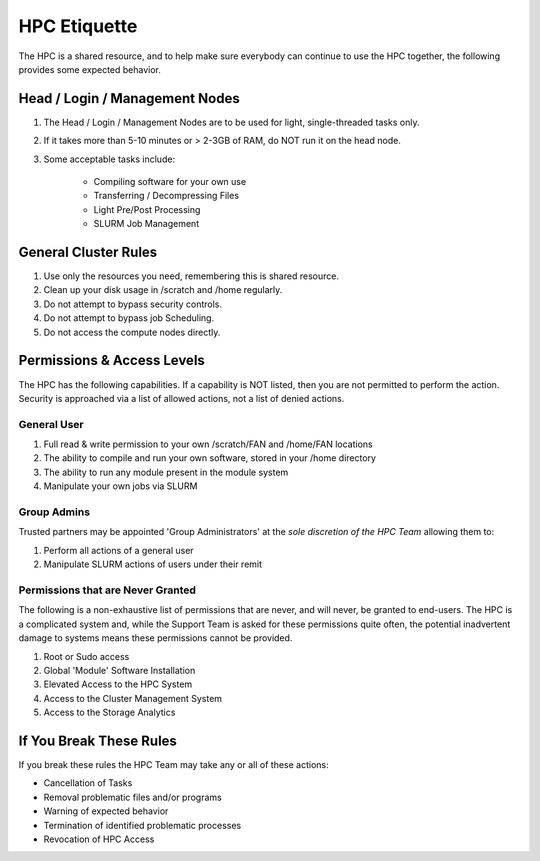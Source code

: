 HPC Etiquette 
==================
The HPC is a shared resource, and to help make sure everybody can 
continue to use the HPC together, the following provides some expected
behavior. 

Head / Login / Management Nodes
--------------------------------

1) The Head / Login / Management Nodes are to be used for light, single-threaded tasks only.

2) If it takes more than 5-10 minutes or > 2-3GB of RAM, do NOT run it on the head node.

3) Some acceptable tasks include:

    * Compiling software for your own use
    * Transferring / Decompressing Files 
    * Light Pre/Post Processing 
    * SLURM Job Management 


General Cluster Rules 
------------------------

1) Use only the resources you need, remembering this is shared resource.

2) Clean up your disk usage in /scratch and /home regularly.

3) Do not attempt to bypass security controls.

4) Do not attempt to bypass job Scheduling.

5) Do not access the compute nodes directly.



Permissions & Access Levels 
----------------------------
The HPC has the following capabilities. If a capability is NOT listed, 
then you are not permitted to perform the action. Security is approached 
via a list of allowed actions, not a list of denied actions. 

General User 
+++++++++++++++

1) Full read & write permission to your own /scratch/FAN and /home/FAN locations 

2) The ability to compile and run your own software, stored in your /home directory 

3) The ability to run any module present in the module system 

4) Manipulate your own jobs via SLURM


Group Admins 
+++++++++++++
Trusted partners may be appointed 'Group Administrators' at the *sole discretion of the HPC Team* allowing them to: 

1) Perform all actions of a general user

2) Manipulate SLURM actions of users under their remit 


Permissions that are Never Granted
+++++++++++++++++++++++++++++++++++++
The following is a non-exhaustive list of permissions that are never, and will never, be granted to end-users. The HPC is a complicated system 
and, while the Support Team is asked for these permissions quite often, the potential inadvertent damage to systems means these permissions cannot be provided. 

1) Root or Sudo access

2) Global 'Module' Software Installation 

3) Elevated Access to the HPC System 

4) Access to the Cluster Management System

5) Access to the Storage Analytics 


If You Break These Rules 
----------------------------
If you break these rules the HPC Team may take any or all of these actions: 

* Cancellation of Tasks
* Removal problematic files and/or programs
* Warning of expected behavior
* Termination of identified problematic processes
* Revocation of HPC Access
